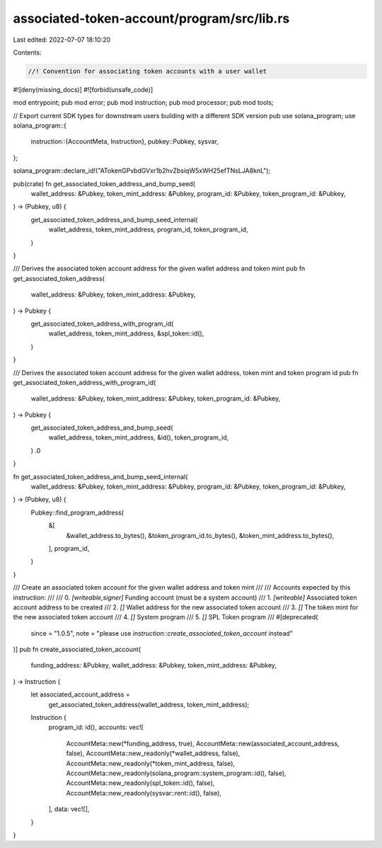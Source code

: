 associated-token-account/program/src/lib.rs
===========================================

Last edited: 2022-07-07 18:10:20

Contents:

.. code-block:: rs

    //! Convention for associating token accounts with a user wallet
#![deny(missing_docs)]
#![forbid(unsafe_code)]

mod entrypoint;
pub mod error;
pub mod instruction;
pub mod processor;
pub mod tools;

// Export current SDK types for downstream users building with a different SDK version
pub use solana_program;
use solana_program::{
    instruction::{AccountMeta, Instruction},
    pubkey::Pubkey,
    sysvar,
};

solana_program::declare_id!("ATokenGPvbdGVxr1b2hvZbsiqW5xWH25efTNsLJA8knL");

pub(crate) fn get_associated_token_address_and_bump_seed(
    wallet_address: &Pubkey,
    token_mint_address: &Pubkey,
    program_id: &Pubkey,
    token_program_id: &Pubkey,
) -> (Pubkey, u8) {
    get_associated_token_address_and_bump_seed_internal(
        wallet_address,
        token_mint_address,
        program_id,
        token_program_id,
    )
}

/// Derives the associated token account address for the given wallet address and token mint
pub fn get_associated_token_address(
    wallet_address: &Pubkey,
    token_mint_address: &Pubkey,
) -> Pubkey {
    get_associated_token_address_with_program_id(
        wallet_address,
        token_mint_address,
        &spl_token::id(),
    )
}

/// Derives the associated token account address for the given wallet address, token mint and token program id
pub fn get_associated_token_address_with_program_id(
    wallet_address: &Pubkey,
    token_mint_address: &Pubkey,
    token_program_id: &Pubkey,
) -> Pubkey {
    get_associated_token_address_and_bump_seed(
        wallet_address,
        token_mint_address,
        &id(),
        token_program_id,
    )
    .0
}

fn get_associated_token_address_and_bump_seed_internal(
    wallet_address: &Pubkey,
    token_mint_address: &Pubkey,
    program_id: &Pubkey,
    token_program_id: &Pubkey,
) -> (Pubkey, u8) {
    Pubkey::find_program_address(
        &[
            &wallet_address.to_bytes(),
            &token_program_id.to_bytes(),
            &token_mint_address.to_bytes(),
        ],
        program_id,
    )
}

/// Create an associated token account for the given wallet address and token mint
///
/// Accounts expected by this instruction:
///
///   0. `[writeable,signer]` Funding account (must be a system account)
///   1. `[writeable]` Associated token account address to be created
///   2. `[]` Wallet address for the new associated token account
///   3. `[]` The token mint for the new associated token account
///   4. `[]` System program
///   5. `[]` SPL Token program
///
#[deprecated(
    since = "1.0.5",
    note = "please use `instruction::create_associated_token_account` instead"
)]
pub fn create_associated_token_account(
    funding_address: &Pubkey,
    wallet_address: &Pubkey,
    token_mint_address: &Pubkey,
) -> Instruction {
    let associated_account_address =
        get_associated_token_address(wallet_address, token_mint_address);

    Instruction {
        program_id: id(),
        accounts: vec![
            AccountMeta::new(*funding_address, true),
            AccountMeta::new(associated_account_address, false),
            AccountMeta::new_readonly(*wallet_address, false),
            AccountMeta::new_readonly(*token_mint_address, false),
            AccountMeta::new_readonly(solana_program::system_program::id(), false),
            AccountMeta::new_readonly(spl_token::id(), false),
            AccountMeta::new_readonly(sysvar::rent::id(), false),
        ],
        data: vec![],
    }
}


